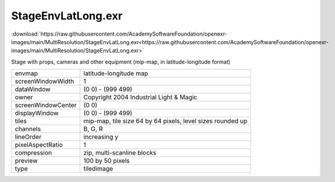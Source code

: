 ..
  SPDX-License-Identifier: BSD-3-Clause
  Copyright Contributors to the OpenEXR Project.

StageEnvLatLong.exr
###################

:download:`https://raw.githubusercontent.com/AcademySoftwareFoundation/openexr-images/main/MultiResolution/StageEnvLatLong.exr<https://raw.githubusercontent.com/AcademySoftwareFoundation/openexr-images/main/MultiResolution/StageEnvLatLong.exr>`

.. image:: https://raw.githubusercontent.com/AcademySoftwareFoundation/openexr-images/main/MultiResolution/StageEnvLatLong.jpg
   :target: https://raw.githubusercontent.com/AcademySoftwareFoundation/openexr-images/main/MultiResolution/StageEnvLatLong.exr


Stage with props, cameras and other equipment (mip-map, in
latitude-longitude format)

.. list-table::
   :align: left

   * - envmap
     - latitude-longitude map
   * - screenWindowWidth
     - 1
   * - dataWindow
     - (0 0) - (999 499)
   * - owner
     - Copyright 2004 Industrial Light & Magic
   * - screenWindowCenter
     - (0 0)
   * - displayWindow
     - (0 0) - (999 499)
   * - tiles
     - mip-map, tile size 64 by 64 pixels, level sizes rounded up
   * - channels
     - B, G, R
   * - lineOrder
     - increasing y
   * - pixelAspectRatio
     - 1
   * - compression
     - zip, multi-scanline blocks
   * - preview
     - 100 by 50 pixels
   * - type
     - tiledimage
